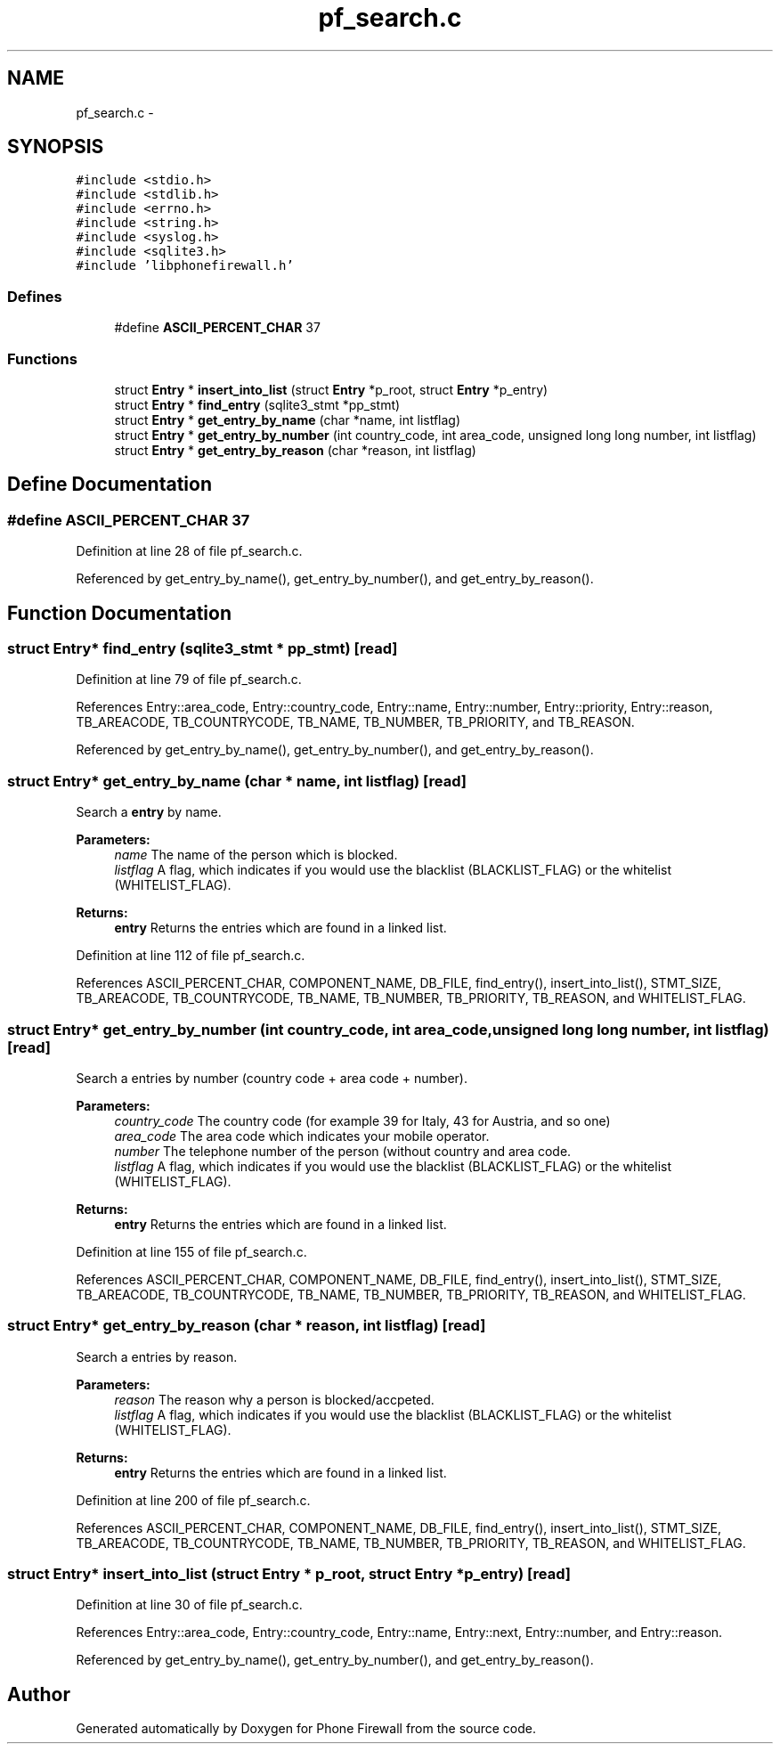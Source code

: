 .TH "pf_search.c" 3 "15 Dec 2008" "Version v0.02" "Phone Firewall" \" -*- nroff -*-
.ad l
.nh
.SH NAME
pf_search.c \- 
.SH SYNOPSIS
.br
.PP
\fC#include <stdio.h>\fP
.br
\fC#include <stdlib.h>\fP
.br
\fC#include <errno.h>\fP
.br
\fC#include <string.h>\fP
.br
\fC#include <syslog.h>\fP
.br
\fC#include <sqlite3.h>\fP
.br
\fC#include 'libphonefirewall.h'\fP
.br

.SS "Defines"

.in +1c
.ti -1c
.RI "#define \fBASCII_PERCENT_CHAR\fP   37"
.br
.in -1c
.SS "Functions"

.in +1c
.ti -1c
.RI "struct \fBEntry\fP * \fBinsert_into_list\fP (struct \fBEntry\fP *p_root, struct \fBEntry\fP *p_entry)"
.br
.ti -1c
.RI "struct \fBEntry\fP * \fBfind_entry\fP (sqlite3_stmt *pp_stmt)"
.br
.ti -1c
.RI "struct \fBEntry\fP * \fBget_entry_by_name\fP (char *name, int listflag)"
.br
.ti -1c
.RI "struct \fBEntry\fP * \fBget_entry_by_number\fP (int country_code, int area_code, unsigned long long number, int listflag)"
.br
.ti -1c
.RI "struct \fBEntry\fP * \fBget_entry_by_reason\fP (char *reason, int listflag)"
.br
.in -1c
.SH "Define Documentation"
.PP 
.SS "#define ASCII_PERCENT_CHAR   37"
.PP
Definition at line 28 of file pf_search.c.
.PP
Referenced by get_entry_by_name(), get_entry_by_number(), and get_entry_by_reason().
.SH "Function Documentation"
.PP 
.SS "struct \fBEntry\fP* find_entry (sqlite3_stmt * pp_stmt)\fC [read]\fP"
.PP
Definition at line 79 of file pf_search.c.
.PP
References Entry::area_code, Entry::country_code, Entry::name, Entry::number, Entry::priority, Entry::reason, TB_AREACODE, TB_COUNTRYCODE, TB_NAME, TB_NUMBER, TB_PRIORITY, and TB_REASON.
.PP
Referenced by get_entry_by_name(), get_entry_by_number(), and get_entry_by_reason().
.SS "struct \fBEntry\fP* get_entry_by_name (char * name, int listflag)\fC [read]\fP"
.PP
Search a \fBentry\fP by name.
.PP
\fBParameters:\fP
.RS 4
\fIname\fP The name of the person which is blocked. 
.br
\fIlistflag\fP A flag, which indicates if you would use the blacklist (BLACKLIST_FLAG) or the whitelist (WHITELIST_FLAG).
.br
.RE
.PP
\fBReturns:\fP
.RS 4
\fBentry\fP Returns the entries which are found in a linked list. 
.RE
.PP

.PP
Definition at line 112 of file pf_search.c.
.PP
References ASCII_PERCENT_CHAR, COMPONENT_NAME, DB_FILE, find_entry(), insert_into_list(), STMT_SIZE, TB_AREACODE, TB_COUNTRYCODE, TB_NAME, TB_NUMBER, TB_PRIORITY, TB_REASON, and WHITELIST_FLAG.
.SS "struct \fBEntry\fP* get_entry_by_number (int country_code, int area_code, unsigned long long number, int listflag)\fC [read]\fP"
.PP
Search a entries by number (country code + area code + number).
.PP
\fBParameters:\fP
.RS 4
\fIcountry_code\fP The country code (for example 39 for Italy, 43 for Austria, and so one) 
.br
\fIarea_code\fP The area code which indicates your mobile operator. 
.br
\fInumber\fP The telephone number of the person (without country and area code. 
.br
\fIlistflag\fP A flag, which indicates if you would use the blacklist (BLACKLIST_FLAG) or the whitelist (WHITELIST_FLAG).
.br
.RE
.PP
\fBReturns:\fP
.RS 4
\fBentry\fP Returns the entries which are found in a linked list. 
.RE
.PP

.PP
Definition at line 155 of file pf_search.c.
.PP
References ASCII_PERCENT_CHAR, COMPONENT_NAME, DB_FILE, find_entry(), insert_into_list(), STMT_SIZE, TB_AREACODE, TB_COUNTRYCODE, TB_NAME, TB_NUMBER, TB_PRIORITY, TB_REASON, and WHITELIST_FLAG.
.SS "struct \fBEntry\fP* get_entry_by_reason (char * reason, int listflag)\fC [read]\fP"
.PP
Search a entries by reason.
.PP
\fBParameters:\fP
.RS 4
\fIreason\fP The reason why a person is blocked/accpeted. 
.br
\fIlistflag\fP A flag, which indicates if you would use the blacklist (BLACKLIST_FLAG) or the whitelist (WHITELIST_FLAG).
.br
.RE
.PP
\fBReturns:\fP
.RS 4
\fBentry\fP Returns the entries which are found in a linked list. 
.RE
.PP

.PP
Definition at line 200 of file pf_search.c.
.PP
References ASCII_PERCENT_CHAR, COMPONENT_NAME, DB_FILE, find_entry(), insert_into_list(), STMT_SIZE, TB_AREACODE, TB_COUNTRYCODE, TB_NAME, TB_NUMBER, TB_PRIORITY, TB_REASON, and WHITELIST_FLAG.
.SS "struct \fBEntry\fP* insert_into_list (struct \fBEntry\fP * p_root, struct \fBEntry\fP * p_entry)\fC [read]\fP"
.PP
Definition at line 30 of file pf_search.c.
.PP
References Entry::area_code, Entry::country_code, Entry::name, Entry::next, Entry::number, and Entry::reason.
.PP
Referenced by get_entry_by_name(), get_entry_by_number(), and get_entry_by_reason().
.SH "Author"
.PP 
Generated automatically by Doxygen for Phone Firewall from the source code.
